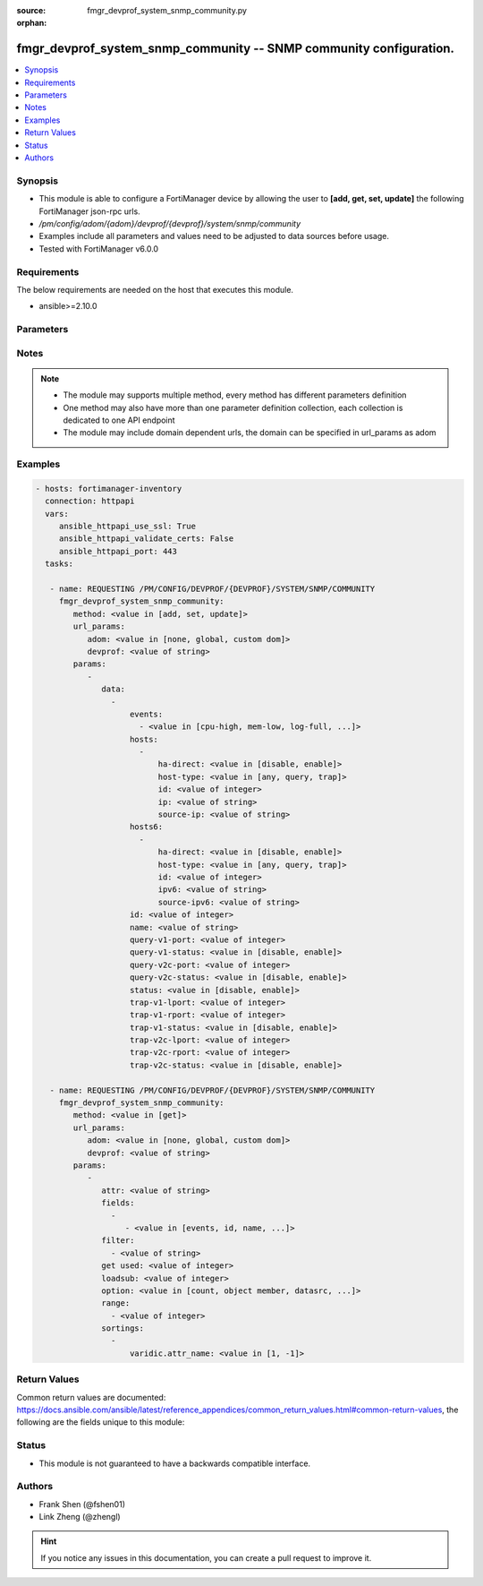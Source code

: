 :source: fmgr_devprof_system_snmp_community.py

:orphan:

.. _fmgr_devprof_system_snmp_community:

fmgr_devprof_system_snmp_community -- SNMP community configuration.
+++++++++++++++++++++++++++++++++++++++++++++++++++++++++++++++++++

.. versionadded:: 2.10

.. contents::
   :local:
   :depth: 1


Synopsis
--------

- This module is able to configure a FortiManager device by allowing the user to **[add, get, set, update]** the following FortiManager json-rpc urls.
- `/pm/config/adom/{adom}/devprof/{devprof}/system/snmp/community`
- Examples include all parameters and values need to be adjusted to data sources before usage.
- Tested with FortiManager v6.0.0


Requirements
------------
The below requirements are needed on the host that executes this module.

- ansible>=2.10.0



Parameters
----------

.. raw:: html

 <ul>
 <li><span class="li-head">url_params</span> - parameters in url path <span class="li-normal">type: dict</span> <span class="li-required">required: true</span></li>
 <ul class="ul-self">
 <li><span class="li-head">adom</span> - the domain prefix <span class="li-normal">type: str</span> <span class="li-normal"> choices: none, global, custom dom</span></li>
 <li><span class="li-head">devprof</span> - the object name <span class="li-normal">type: str</span> </li>
 </ul>
 <li><span class="li-head">parameters for method: [add, set, update]</span> - SNMP community configuration.</li>
 <ul class="ul-self">
 <li><span class="li-head">data</span> - No description for the parameter <span class="li-normal">type: array</span> <ul class="ul-self">
 <li><span class="li-head">events</span> - No description for the parameter <span class="li-normal">type: array</span> <ul class="ul-self">
 <li><span class="li-head">{no-name}</span> - No description for the parameter <span class="li-normal">type: str</span>  <span class="li-normal">choices: [cpu-high, mem-low, log-full, intf-ip, vpn-tun-up, vpn-tun-down, ha-switch, ha-hb-failure, ips-signature, ips-anomaly, av-virus, av-oversize, av-pattern, av-fragmented, fm-if-change, fm-conf-change, temperature-high, voltage-alert, ha-member-up, ha-member-down, ent-conf-change, av-conserve, av-bypass, av-oversize-passed, av-oversize-blocked, ips-pkg-update, power-supply-failure, amc-bypass, faz-disconnect, fan-failure, bgp-established, bgp-backward-transition, wc-ap-up, wc-ap-down, fswctl-session-up, fswctl-session-down, ips-fail-open, load-balance-real-server-down, device-new, enter-intf-bypass, exit-intf-bypass, per-cpu-high, power-blade-down, confsync_failure]</span> </li>
 </ul>
 <li><span class="li-head">hosts</span> - No description for the parameter <span class="li-normal">type: array</span> <ul class="ul-self">
 <li><span class="li-head">ha-direct</span> - Enable/disable direct management of HA cluster members. <span class="li-normal">type: str</span>  <span class="li-normal">choices: [disable, enable]</span> </li>
 <li><span class="li-head">host-type</span> - Control whether the SNMP manager sends SNMP queries, receives SNMP traps, or both. <span class="li-normal">type: str</span>  <span class="li-normal">choices: [any, query, trap]</span> </li>
 <li><span class="li-head">id</span> - Host entry ID. <span class="li-normal">type: int</span> </li>
 <li><span class="li-head">ip</span> - IPv4 address of the SNMP manager (host). <span class="li-normal">type: str</span> </li>
 <li><span class="li-head">source-ip</span> - Source IPv4 address for SNMP traps. <span class="li-normal">type: str</span> </li>
 </ul>
 <li><span class="li-head">hosts6</span> - No description for the parameter <span class="li-normal">type: array</span> <ul class="ul-self">
 <li><span class="li-head">ha-direct</span> - Enable/disable direct management of HA cluster members. <span class="li-normal">type: str</span>  <span class="li-normal">choices: [disable, enable]</span> </li>
 <li><span class="li-head">host-type</span> - Control whether the SNMP manager sends SNMP queries, receives SNMP traps, or both. <span class="li-normal">type: str</span>  <span class="li-normal">choices: [any, query, trap]</span> </li>
 <li><span class="li-head">id</span> - Host6 entry ID. <span class="li-normal">type: int</span> </li>
 <li><span class="li-head">ipv6</span> - SNMP manager IPv6 address prefix. <span class="li-normal">type: str</span> </li>
 <li><span class="li-head">source-ipv6</span> - Source IPv6 address for SNMP traps. <span class="li-normal">type: str</span> </li>
 </ul>
 <li><span class="li-head">id</span> - Community ID. <span class="li-normal">type: int</span> </li>
 <li><span class="li-head">name</span> - Community name. <span class="li-normal">type: str</span> </li>
 <li><span class="li-head">query-v1-port</span> - SNMP v1 query port (default = 161). <span class="li-normal">type: int</span> </li>
 <li><span class="li-head">query-v1-status</span> - Enable/disable SNMP v1 queries. <span class="li-normal">type: str</span>  <span class="li-normal">choices: [disable, enable]</span> </li>
 <li><span class="li-head">query-v2c-port</span> - SNMP v2c query port (default = 161). <span class="li-normal">type: int</span> </li>
 <li><span class="li-head">query-v2c-status</span> - Enable/disable SNMP v2c queries. <span class="li-normal">type: str</span>  <span class="li-normal">choices: [disable, enable]</span> </li>
 <li><span class="li-head">status</span> - Enable/disable this SNMP community. <span class="li-normal">type: str</span>  <span class="li-normal">choices: [disable, enable]</span> </li>
 <li><span class="li-head">trap-v1-lport</span> - SNMP v1 trap local port (default = 162). <span class="li-normal">type: int</span> </li>
 <li><span class="li-head">trap-v1-rport</span> - SNMP v1 trap remote port (default = 162). <span class="li-normal">type: int</span> </li>
 <li><span class="li-head">trap-v1-status</span> - Enable/disable SNMP v1 traps. <span class="li-normal">type: str</span>  <span class="li-normal">choices: [disable, enable]</span> </li>
 <li><span class="li-head">trap-v2c-lport</span> - SNMP v2c trap local port (default = 162). <span class="li-normal">type: int</span> </li>
 <li><span class="li-head">trap-v2c-rport</span> - SNMP v2c trap remote port (default = 162). <span class="li-normal">type: int</span> </li>
 <li><span class="li-head">trap-v2c-status</span> - Enable/disable SNMP v2c traps. <span class="li-normal">type: str</span>  <span class="li-normal">choices: [disable, enable]</span> </li>
 </ul>
 </ul>
 <li><span class="li-head">parameters for method: [get]</span> - SNMP community configuration.</li>
 <ul class="ul-self">
 <li><span class="li-head">attr</span> - The name of the attribute to retrieve its datasource. <span class="li-normal">type: str</span> </li>
 <li><span class="li-head">fields</span> - No description for the parameter <span class="li-normal">type: array</span> <ul class="ul-self">
 <li><span class="li-head">{no-name}</span> - No description for the parameter <span class="li-normal">type: array</span> <ul class="ul-self">
 <li><span class="li-head">{no-name}</span> - No description for the parameter <span class="li-normal">type: str</span>  <span class="li-normal">choices: [events, id, name, query-v1-port, query-v1-status, query-v2c-port, query-v2c-status, status, trap-v1-lport, trap-v1-rport, trap-v1-status, trap-v2c-lport, trap-v2c-rport, trap-v2c-status]</span> </li>
 </ul>
 </ul>
 <li><span class="li-head">filter</span> - No description for the parameter <span class="li-normal">type: array</span> <ul class="ul-self">
 <li><span class="li-head">{no-name}</span> - No description for the parameter <span class="li-normal">type: str</span> </li>
 </ul>
 <li><span class="li-head">get used</span> - No description for the parameter <span class="li-normal">type: int</span> </li>
 <li><span class="li-head">loadsub</span> - Enable or disable the return of any sub-objects. <span class="li-normal">type: int</span> </li>
 <li><span class="li-head">option</span> - Set fetch option for the request. <span class="li-normal">type: str</span>  <span class="li-normal">choices: [count, object member, datasrc, get reserved, syntax]</span> </li>
 <li><span class="li-head">range</span> - No description for the parameter <span class="li-normal">type: array</span> <ul class="ul-self">
 <li><span class="li-head">{no-name}</span> - No description for the parameter <span class="li-normal">type: int</span> </li>
 </ul>
 <li><span class="li-head">sortings</span> - No description for the parameter <span class="li-normal">type: array</span> <ul class="ul-self">
 <li><span class="li-head">{attr_name}</span> - No description for the parameter <span class="li-normal">type: int</span>  <span class="li-normal">choices: [1, -1]</span> </li>
 </ul>
 </ul>
 </ul>






Notes
-----
.. note::

   - The module may supports multiple method, every method has different parameters definition

   - One method may also have more than one parameter definition collection, each collection is dedicated to one API endpoint

   - The module may include domain dependent urls, the domain can be specified in url_params as adom

Examples
--------

.. code-block:: yaml+jinja

 - hosts: fortimanager-inventory
   connection: httpapi
   vars:
      ansible_httpapi_use_ssl: True
      ansible_httpapi_validate_certs: False
      ansible_httpapi_port: 443
   tasks:

    - name: REQUESTING /PM/CONFIG/DEVPROF/{DEVPROF}/SYSTEM/SNMP/COMMUNITY
      fmgr_devprof_system_snmp_community:
         method: <value in [add, set, update]>
         url_params:
            adom: <value in [none, global, custom dom]>
            devprof: <value of string>
         params:
            -
               data:
                 -
                     events:
                       - <value in [cpu-high, mem-low, log-full, ...]>
                     hosts:
                       -
                           ha-direct: <value in [disable, enable]>
                           host-type: <value in [any, query, trap]>
                           id: <value of integer>
                           ip: <value of string>
                           source-ip: <value of string>
                     hosts6:
                       -
                           ha-direct: <value in [disable, enable]>
                           host-type: <value in [any, query, trap]>
                           id: <value of integer>
                           ipv6: <value of string>
                           source-ipv6: <value of string>
                     id: <value of integer>
                     name: <value of string>
                     query-v1-port: <value of integer>
                     query-v1-status: <value in [disable, enable]>
                     query-v2c-port: <value of integer>
                     query-v2c-status: <value in [disable, enable]>
                     status: <value in [disable, enable]>
                     trap-v1-lport: <value of integer>
                     trap-v1-rport: <value of integer>
                     trap-v1-status: <value in [disable, enable]>
                     trap-v2c-lport: <value of integer>
                     trap-v2c-rport: <value of integer>
                     trap-v2c-status: <value in [disable, enable]>

    - name: REQUESTING /PM/CONFIG/DEVPROF/{DEVPROF}/SYSTEM/SNMP/COMMUNITY
      fmgr_devprof_system_snmp_community:
         method: <value in [get]>
         url_params:
            adom: <value in [none, global, custom dom]>
            devprof: <value of string>
         params:
            -
               attr: <value of string>
               fields:
                 -
                    - <value in [events, id, name, ...]>
               filter:
                 - <value of string>
               get used: <value of integer>
               loadsub: <value of integer>
               option: <value in [count, object member, datasrc, ...]>
               range:
                 - <value of integer>
               sortings:
                 -
                     varidic.attr_name: <value in [1, -1]>



Return Values
-------------


Common return values are documented: https://docs.ansible.com/ansible/latest/reference_appendices/common_return_values.html#common-return-values, the following are the fields unique to this module:


.. raw:: html

 <ul>
 <li><span class="li-return"> return values for method: [add, set, update]</span> </li>
 <ul class="ul-self">
 <li><span class="li-return">data</span>
 - No description for the parameter <span class="li-normal">type: array</span> <ul class="ul-self">
 <li> <span class="li-return"> id </span> - Community ID. <span class="li-normal">type: int</span>  </li>
 </ul>
 <li><span class="li-return">status</span>
 - No description for the parameter <span class="li-normal">type: dict</span> <ul class="ul-self">
 <li> <span class="li-return"> code </span> - No description for the parameter <span class="li-normal">type: int</span>  </li>
 <li> <span class="li-return"> message </span> - No description for the parameter <span class="li-normal">type: str</span>  </li>
 </ul>
 <li><span class="li-return">url</span>
 - No description for the parameter <span class="li-normal">type: str</span>  <span class="li-normal">example: /pm/config/adom/{adom}/devprof/{devprof}/system/snmp/community</span>  </li>
 </ul>
 <li><span class="li-return"> return values for method: [get]</span> </li>
 <ul class="ul-self">
 <li><span class="li-return">data</span>
 - No description for the parameter <span class="li-normal">type: array</span> <ul class="ul-self">
 <li> <span class="li-return"> events </span> - No description for the parameter <span class="li-normal">type: array</span> <ul class="ul-self">
 <li><span class="li-return">{no-name}</span> - No description for the parameter <span class="li-normal">type: str</span>  </li>
 </ul>
 <li> <span class="li-return"> hosts </span> - No description for the parameter <span class="li-normal">type: array</span> <ul class="ul-self">
 <li> <span class="li-return"> ha-direct </span> - Enable/disable direct management of HA cluster members. <span class="li-normal">type: str</span>  </li>
 <li> <span class="li-return"> host-type </span> - Control whether the SNMP manager sends SNMP queries, receives SNMP traps, or both. <span class="li-normal">type: str</span>  </li>
 <li> <span class="li-return"> id </span> - Host entry ID. <span class="li-normal">type: int</span>  </li>
 <li> <span class="li-return"> ip </span> - IPv4 address of the SNMP manager (host). <span class="li-normal">type: str</span>  </li>
 <li> <span class="li-return"> source-ip </span> - Source IPv4 address for SNMP traps. <span class="li-normal">type: str</span>  </li>
 </ul>
 <li> <span class="li-return"> hosts6 </span> - No description for the parameter <span class="li-normal">type: array</span> <ul class="ul-self">
 <li> <span class="li-return"> ha-direct </span> - Enable/disable direct management of HA cluster members. <span class="li-normal">type: str</span>  </li>
 <li> <span class="li-return"> host-type </span> - Control whether the SNMP manager sends SNMP queries, receives SNMP traps, or both. <span class="li-normal">type: str</span>  </li>
 <li> <span class="li-return"> id </span> - Host6 entry ID. <span class="li-normal">type: int</span>  </li>
 <li> <span class="li-return"> ipv6 </span> - SNMP manager IPv6 address prefix. <span class="li-normal">type: str</span>  </li>
 <li> <span class="li-return"> source-ipv6 </span> - Source IPv6 address for SNMP traps. <span class="li-normal">type: str</span>  </li>
 </ul>
 <li> <span class="li-return"> id </span> - Community ID. <span class="li-normal">type: int</span>  </li>
 <li> <span class="li-return"> name </span> - Community name. <span class="li-normal">type: str</span>  </li>
 <li> <span class="li-return"> query-v1-port </span> - SNMP v1 query port (default = 161). <span class="li-normal">type: int</span>  </li>
 <li> <span class="li-return"> query-v1-status </span> - Enable/disable SNMP v1 queries. <span class="li-normal">type: str</span>  </li>
 <li> <span class="li-return"> query-v2c-port </span> - SNMP v2c query port (default = 161). <span class="li-normal">type: int</span>  </li>
 <li> <span class="li-return"> query-v2c-status </span> - Enable/disable SNMP v2c queries. <span class="li-normal">type: str</span>  </li>
 <li> <span class="li-return"> status </span> - Enable/disable this SNMP community. <span class="li-normal">type: str</span>  </li>
 <li> <span class="li-return"> trap-v1-lport </span> - SNMP v1 trap local port (default = 162). <span class="li-normal">type: int</span>  </li>
 <li> <span class="li-return"> trap-v1-rport </span> - SNMP v1 trap remote port (default = 162). <span class="li-normal">type: int</span>  </li>
 <li> <span class="li-return"> trap-v1-status </span> - Enable/disable SNMP v1 traps. <span class="li-normal">type: str</span>  </li>
 <li> <span class="li-return"> trap-v2c-lport </span> - SNMP v2c trap local port (default = 162). <span class="li-normal">type: int</span>  </li>
 <li> <span class="li-return"> trap-v2c-rport </span> - SNMP v2c trap remote port (default = 162). <span class="li-normal">type: int</span>  </li>
 <li> <span class="li-return"> trap-v2c-status </span> - Enable/disable SNMP v2c traps. <span class="li-normal">type: str</span>  </li>
 </ul>
 <li><span class="li-return">status</span>
 - No description for the parameter <span class="li-normal">type: dict</span> <ul class="ul-self">
 <li> <span class="li-return"> code </span> - No description for the parameter <span class="li-normal">type: int</span>  </li>
 <li> <span class="li-return"> message </span> - No description for the parameter <span class="li-normal">type: str</span>  </li>
 </ul>
 <li><span class="li-return">url</span>
 - No description for the parameter <span class="li-normal">type: str</span>  <span class="li-normal">example: /pm/config/adom/{adom}/devprof/{devprof}/system/snmp/community</span>  </li>
 </ul>
 </ul>





Status
------

- This module is not guaranteed to have a backwards compatible interface.


Authors
-------

- Frank Shen (@fshen01)
- Link Zheng (@zhengl)


.. hint::

    If you notice any issues in this documentation, you can create a pull request to improve it.



